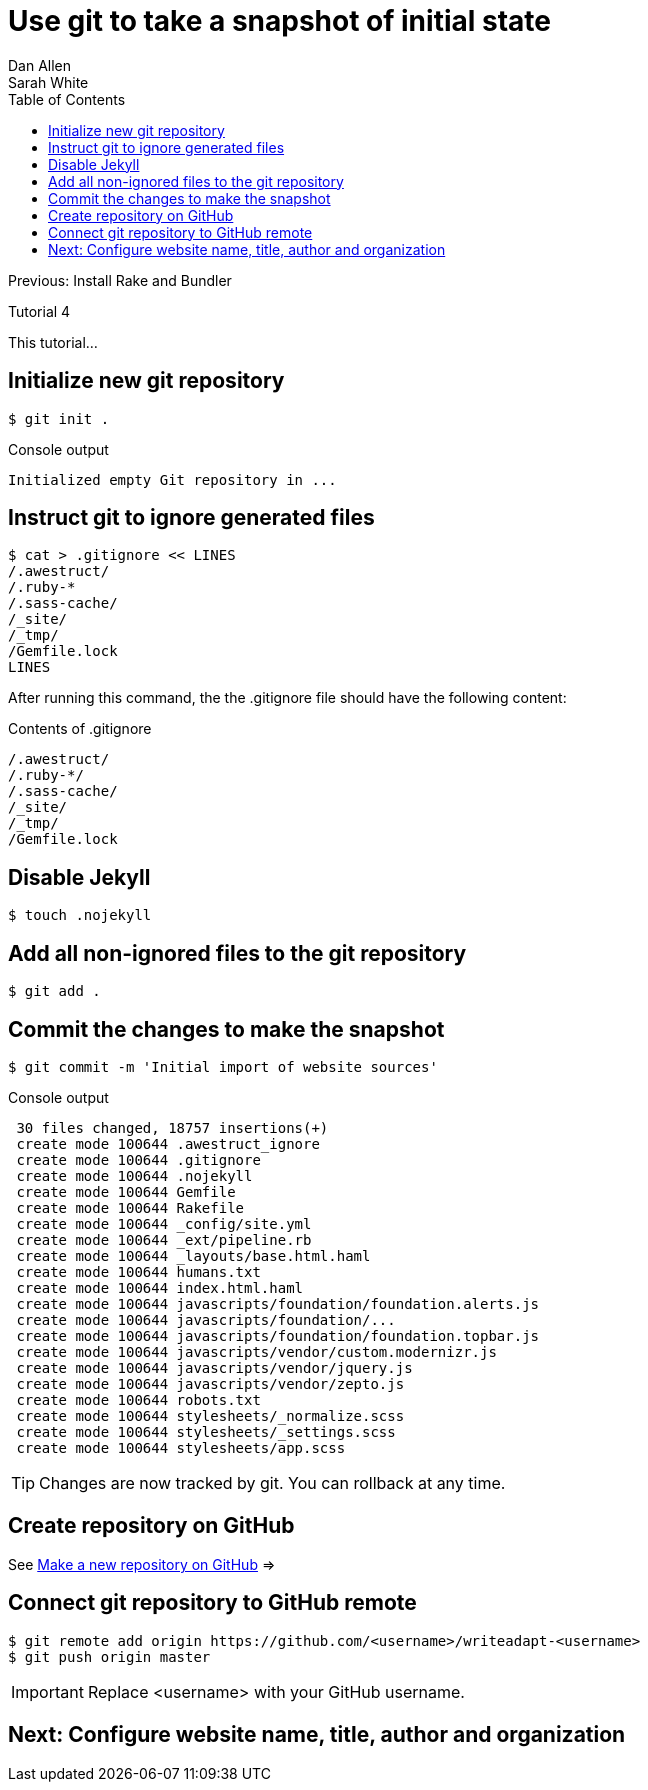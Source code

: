 = Use git to take a snapshot of initial state
Dan Allen; Sarah White
:experimental:
:toc2:
:sectanchors:
:idprefix:
:idseparator: -
:icons: font
:source-highlighter: coderay

Previous: Install Rake and Bundler

Tutorial 4

This tutorial...

////
sidebar in layout (and other layouts like on reuze.me)
inserting gist
sentence per line
post excerpt and other types of "chunks" (chunked content)
link to tutorial for pushing to github pages
styles for posts listing page (headings too big)
tip about not loading certain extensions when profile is development
slides
favicon
git history at bottom of file
docinfo or common include
timezone handling
author bio at bottom of post (see smashingmagazine or alistapart for example)
////

// tag::content[]

[.topic.source]
== Initialize new git repository

 $ git init .

[.incremental]
--
.Console output
....
Initialized empty Git repository in ...
....
--

[.topic.source]
== Instruct git to ignore generated files
 
 $ cat > .gitignore << LINES
 /.awestruct/
 /.ruby-*
 /.sass-cache/
 /_site/
 /_tmp/
 /Gemfile.lock
 LINES

[.incremental]
--
ifndef::backend-slides[After running this command, the the +.gitignore+ file should have the following content:]

.Contents of +.gitignore+
....
/.awestruct/
/.ruby-*/
/.sass-cache/
/_site/
/_tmp/
/Gemfile.lock
....
--

[.topic.source]
== Disable Jekyll

 $ touch .nojekyll

[.topic.source]
== Add all non-ignored files to the git repository

 $ git add .

[.topic.source]
== Commit the changes to make the snapshot

 $ git commit -m 'Initial import of website sources'

.Console output
....
 30 files changed, 18757 insertions(+)
 create mode 100644 .awestruct_ignore
 create mode 100644 .gitignore
 create mode 100644 .nojekyll
 create mode 100644 Gemfile
 create mode 100644 Rakefile
 create mode 100644 _config/site.yml
 create mode 100644 _ext/pipeline.rb
 create mode 100644 _layouts/base.html.haml
 create mode 100644 humans.txt
 create mode 100644 index.html.haml
 create mode 100644 javascripts/foundation/foundation.alerts.js
 create mode 100644 javascripts/foundation/...
 create mode 100644 javascripts/foundation/foundation.topbar.js
 create mode 100644 javascripts/vendor/custom.modernizr.js
 create mode 100644 javascripts/vendor/jquery.js
 create mode 100644 javascripts/vendor/zepto.js
 create mode 100644 robots.txt
 create mode 100644 stylesheets/_normalize.scss
 create mode 100644 stylesheets/_settings.scss
 create mode 100644 stylesheets/app.scss
....

TIP: Changes are now tracked by git.
You can rollback at any time.

[.topic]
== Create repository on GitHub

See https://help.github.com/articles/create-a-repo#make-a-new-repository-on-github[Make a new repository on GitHub] =>

[.topic.source]
== Connect git repository to GitHub remote

 $ git remote add origin https://github.com/<username>/writeadapt-<username>
 $ git push origin master

IMPORTANT: Replace +<username>+ with your GitHub username.

// end::content[]

== Next: Configure website name, title, author and organization
